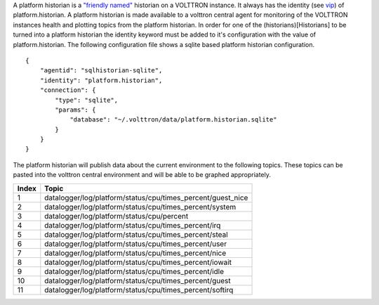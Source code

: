 A platform historian is a `"friendly named" <VIP-Known-Identities>`__
historian on a VOLTTRON instance. It always has the identity (see
`vip <VIP-Known-Identities>`__) of platform.historian. A platform
historian is made available to a volttron central agent for monitoring
of the VOLTTRON instances health and plotting topics from the platform
historian. In order for one of the (historians)[Historians] to be turned
into a platform historian the identity keyword must be added to it's
configuration with the value of platform.historian. The following
configuration file shows a sqlite based platform historian
configuration.

::

    {
        "agentid": "sqlhistorian-sqlite",
        "identity": "platform.historian",
        "connection": {
            "type": "sqlite",
            "params": {
                "database": "~/.volttron/data/platform.historian.sqlite"
            }
        }
    }

The platform historian will publish data about the current environment
to the following topics. These topics can be pasted into the volttron
central environment and will be able to be graphed appropriately.

+---------+-----------------------------------------------------------------+
| Index   | Topic                                                           |
+=========+=================================================================+
| 1       | datalogger/log/platform/status/cpu/times\_percent/guest\_nice   |
+---------+-----------------------------------------------------------------+
| 2       | datalogger/log/platform/status/cpu/times\_percent/system        |
+---------+-----------------------------------------------------------------+
| 3       | datalogger/log/platform/status/cpu/percent                      |
+---------+-----------------------------------------------------------------+
| 4       | datalogger/log/platform/status/cpu/times\_percent/irq           |
+---------+-----------------------------------------------------------------+
| 5       | datalogger/log/platform/status/cpu/times\_percent/steal         |
+---------+-----------------------------------------------------------------+
| 6       | datalogger/log/platform/status/cpu/times\_percent/user          |
+---------+-----------------------------------------------------------------+
| 7       | datalogger/log/platform/status/cpu/times\_percent/nice          |
+---------+-----------------------------------------------------------------+
| 8       | datalogger/log/platform/status/cpu/times\_percent/iowait        |
+---------+-----------------------------------------------------------------+
| 9       | datalogger/log/platform/status/cpu/times\_percent/idle          |
+---------+-----------------------------------------------------------------+
| 10      | datalogger/log/platform/status/cpu/times\_percent/guest         |
+---------+-----------------------------------------------------------------+
| 11      | datalogger/log/platform/status/cpu/times\_percent/softirq       |
+---------+-----------------------------------------------------------------+

